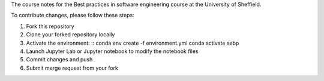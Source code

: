 The course notes for the Best practices in software engineering course at the University of Sheffield.

To contribute changes, please follow these steps:

1. Fork this repository
2. Clone your forked repository locally
3. Activate the environment: ::
   conda env create -f environment.yml
   conda activate sebp
4. Launch Jupyter Lab or Jupyter notebook to modify the notebook files
5. Commit changes and push
6. Submit merge request from your fork

